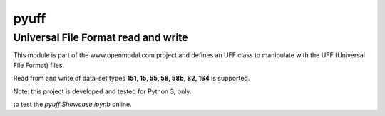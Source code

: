 pyuff
=====

Universal File Format read and write
------------------------------------
This module is part of the www.openmodal.com project and defines an UFF class
to manipulate with the UFF (Universal File Format) files.

Read from and write of data-set types **151, 15, 55, 58, 58b, 82, 164** is supported.

Note: this project is developed and tested for Python 3, only.

|travis|

|binder| to test the *pyuff Showcase.ipynb* online.

.. |binder| image:: http://mybinder.org/badge.svg
   :target: http://mybinder.org:/repo/openmodal/pyuff
.. |travis| image:: https://travis-ci.org/openmodal/pyuff.svg?branch=master
    :target: https://travis-ci.org/openmodal/pyuff
